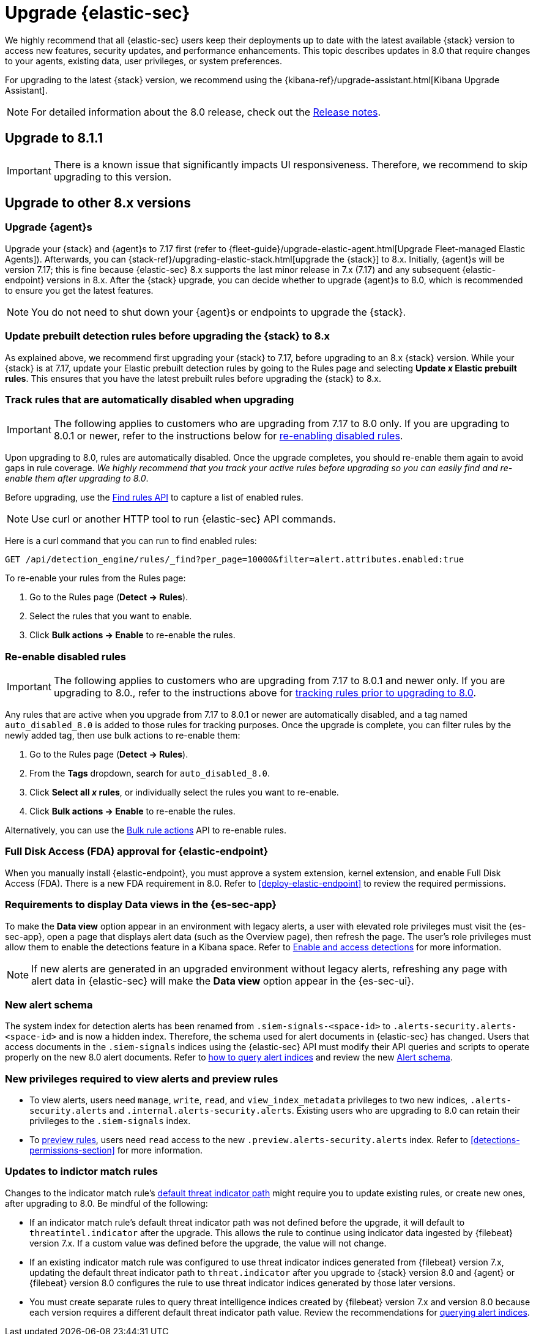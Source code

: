[chapter]
[[upgrade-intro]]

= Upgrade {elastic-sec}

We highly recommend that all {elastic-sec} users keep their deployments up to date with the latest available {stack} version to access new features, security updates, and performance enhancements. This topic describes updates in 8.0 that require changes to your agents, existing data, user privileges, or system preferences.

For upgrading to the latest {stack} version, we recommend using the {kibana-ref}/upgrade-assistant.html[Kibana Upgrade Assistant].

NOTE: For detailed information about the 8.0 release, check out the <<release-notes, Release notes>>.

[discrete]
[[upgrade-8.1.1]]
== Upgrade to 8.1.1

IMPORTANT: There is a known issue that significantly impacts UI responsiveness. Therefore, we recommend to skip upgrading to this version.

[discrete]
[[upgrade-reqs]]
== Upgrade to other 8.x versions

[float]
[[upgrade-agents]]
=== Upgrade {agent}s

Upgrade your {stack} and {agent}s to 7.17 first (refer to {fleet-guide}/upgrade-elastic-agent.html[Upgrade Fleet-managed Elastic Agents]). Afterwards, you can {stack-ref}/upgrading-elastic-stack.html[upgrade the {stack}] to 8.x. Initially, {agent}s will be version 7.17; this is fine because {elastic-sec} 8.x supports the last minor release in 7.x (7.17) and any subsequent {elastic-endpoint} versions in 8.x. After the {stack} upgrade, you can decide whether to upgrade {agent}s to 8.0, which is recommended to ensure you get the latest features.

NOTE: You do not need to shut down your {agent}s or endpoints to upgrade the {stack}.

[float]
[[update-prebuilt-rules]]
=== Update prebuilt detection rules before upgrading the {stack} to 8.x

As explained above, we recommend first upgrading your {stack} to 7.17, before upgrading to an 8.x {stack} version. While your {stack} is at 7.17, update your Elastic prebuilt detection rules by going to the Rules page and selecting *Update _x_ Elastic prebuilt rules*. This ensures that you have the latest prebuilt rules before upgrading the {stack} to 8.x.

[float]
[[track-rules-upgrade]]
=== Track rules that are automatically disabled when upgrading

IMPORTANT: The following applies to customers who are upgrading from 7.17 to 8.0 only. If you are upgrading to 8.0.1 or newer, refer to the instructions below for <<reenable-rules-upgrade, re-enabling disabled rules>>.

Upon upgrading to 8.0, rules are automatically disabled. Once the upgrade completes, you should re-enable them again to avoid gaps in rule coverage. _We highly recommend that you track your active rules before upgrading so you can easily find and re-enable them after upgrading to 8.0_.

Before upgrading, use the <<rules-api-find, Find rules API>> to capture a list of enabled rules.

NOTE: Use curl or another HTTP tool to run {elastic-sec} API commands.

Here is a curl command that you can run to find enabled rules:

[source,console]
--------------------------------------------------
GET /api/detection_engine/rules/_find?per_page=10000&filter=alert.attributes.enabled:true
--------------------------------------------------

To re-enable your rules from the Rules page:

. Go to the Rules page (*Detect -> Rules*).
. Select the rules that you want to enable.
. Click *Bulk actions -> Enable* to re-enable the rules.

[float]
[[reenable-rules-upgrade]]
=== Re-enable disabled rules

IMPORTANT: The following applies to customers who are upgrading from 7.17 to 8.0.1 and newer only. If you are upgrading to 8.0., refer to the instructions above for <<track-rules-upgrade, tracking rules prior to upgrading to 8.0>>.

Any rules that are active when you upgrade from 7.17 to 8.0.1 or newer are automatically disabled, and a tag named `auto_disabled_8.0` is added to those rules for tracking purposes. Once the upgrade is complete, you can filter rules by the newly added tag, then use bulk actions to re-enable them:

. Go to the Rules page (*Detect -> Rules*).
. From the *Tags* dropdown, search for `auto_disabled_8.0`.
. Click *Select all _x_ rules*, or individually select the rules you want to re-enable.
. Click *Bulk actions -> Enable* to re-enable the rules.

Alternatively, you can use the <<bulk-actions-rules-api, Bulk rule actions>> API to re-enable rules.

[float]
[[fda-upgrade]]
=== Full Disk Access (FDA) approval for {elastic-endpoint}

When you manually install {elastic-endpoint}, you must approve a system extension, kernel extension, and enable Full Disk Access (FDA). There is a new FDA requirement in 8.0. Refer to <<deploy-elastic-endpoint>> to review the required permissions.

[float]
[[data-views-upgrade]]
=== Requirements to display Data views in the {es-sec-app}

To make the *Data view* option appear in an environment with legacy alerts, a user with elevated role privileges must visit the {es-sec-app}, open a page that displays alert data (such as the Overview page), then refresh the page. The user's role privileges must allow them to enable the detections feature in a Kibana space. Refer to <<enable-detections-ui, Enable and access detections>> for more information.

NOTE: If new alerts are generated in an upgraded environment without legacy alerts, refreshing any page with alert data in {elastic-sec} will make the *Data view* option appear in the {es-sec-ui}.

[float]
[[alert-schema-upgrade]]
=== New alert schema

The system index for detection alerts has been renamed from `.siem-signals-<space-id>` to `.alerts-security.alerts-<space-id>` and is now a hidden index. Therefore, the schema used for alert documents in {elastic-sec} has changed. Users that access documents in the `.siem-signals` indices using the {elastic-sec} API must modify their API queries and scripts to operate properly on the new 8.0 alert documents. Refer to <<query-alert-indices, how to query alert indices>> and review the new <<alert-schema, Alert schema>>.

[float]
[[preview-upgrade]]
=== New privileges required to view alerts and preview rules

* To view alerts, users need `manage`, `write`, `read`, and `view_index_metadata` privileges to two new indices, `.alerts-security.alerts` and `.internal.alerts-security.alerts`. Existing users who are upgrading to 8.0 can retain their privileges to the `.siem-signals` index.

* To <<preview-rules, preview rules>>, users need `read` access to the new `.preview.alerts-security.alerts` index. Refer to <<detections-permissions-section>> for more information.

[float]
[[im-rules-upgrade]]
=== Updates to indictor match rules

Changes to the indicator match rule's <<rule-ui-advanced-params, default threat indicator path>> might require you to update existing rules, or create new ones, after upgrading to 8.0. Be mindful of the following:

* If an indicator match rule's default threat indicator path was not defined before the upgrade, it will default to `threatintel.indicator` after the upgrade. This allows the rule to continue using indicator data ingested by {filebeat} version 7.x. If a custom value was defined before the upgrade, the value will not change.
* If an existing indicator match rule was configured to use threat indicator indices generated from {filebeat} version 7.x, updating the default threat indicator path to `threat.indicator` after you upgrade to {stack} version 8.0 and {agent} or {filebeat} version 8.0 configures the rule to use threat indicator indices generated by those later versions.
* You must create separate rules to query threat intelligence indices created by {filebeat} version 7.x and version 8.0 because each version requires a different default threat indicator path value. Review the recommendations for <<query-alert-indices, querying alert indices>>.
